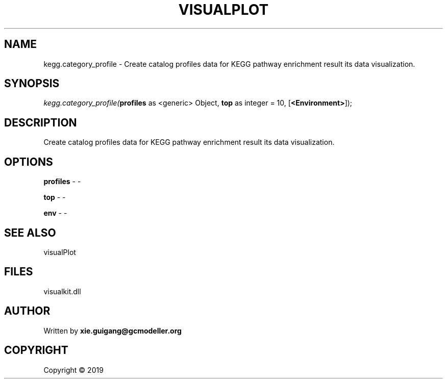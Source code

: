 .\" man page create by R# package system.
.TH VISUALPLOT 2 2000-01-01 "kegg.category_profile" "kegg.category_profile"
.SH NAME
kegg.category_profile \- Create catalog profiles data for KEGG pathway enrichment result its data visualization.
.SH SYNOPSIS
\fIkegg.category_profile(\fBprofiles\fR as <generic> Object, 
\fBtop\fR as integer = 10, 
[\fB<Environment>\fR]);\fR
.SH DESCRIPTION
.PP
Create catalog profiles data for KEGG pathway enrichment result its data visualization.
.PP
.SH OPTIONS
.PP
\fBprofiles\fB \fR\- -
.PP
.PP
\fBtop\fB \fR\- -
.PP
.PP
\fBenv\fB \fR\- -
.PP
.SH SEE ALSO
visualPlot
.SH FILES
.PP
visualkit.dll
.PP
.SH AUTHOR
Written by \fBxie.guigang@gcmodeller.org\fR
.SH COPYRIGHT
Copyright ©  2019
